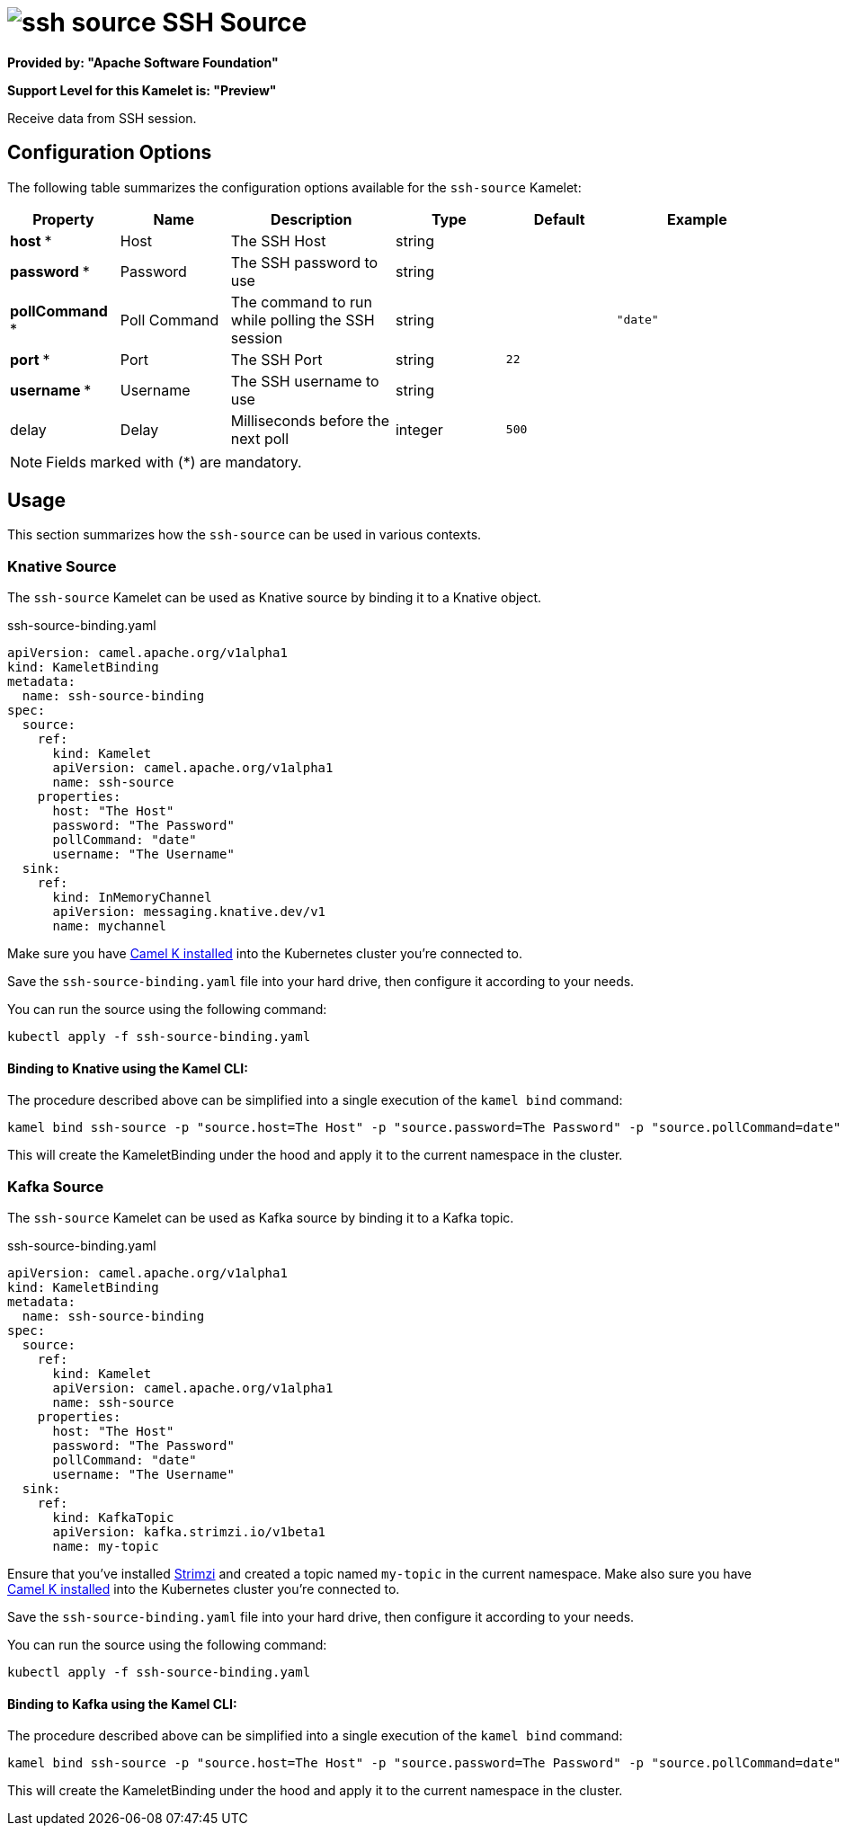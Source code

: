 // THIS FILE IS AUTOMATICALLY GENERATED: DO NOT EDIT
= image:kamelets/ssh-source.svg[] SSH Source

*Provided by: "Apache Software Foundation"*

*Support Level for this Kamelet is: "Preview"*

Receive data from SSH session.

== Configuration Options

The following table summarizes the configuration options available for the `ssh-source` Kamelet:
[width="100%",cols="2,^2,3,^2,^2,^3",options="header"]
|===
| Property| Name| Description| Type| Default| Example
| *host {empty}* *| Host| The SSH Host| string| | 
| *password {empty}* *| Password| The SSH password to use| string| | 
| *pollCommand {empty}* *| Poll Command| The command to run while polling the SSH session| string| | `"date"`
| *port {empty}* *| Port| The SSH Port| string| `22`| 
| *username {empty}* *| Username| The SSH username to use| string| | 
| delay| Delay| Milliseconds before the next poll| integer| `500`| 
|===

NOTE: Fields marked with ({empty}*) are mandatory.

== Usage

This section summarizes how the `ssh-source` can be used in various contexts.

=== Knative Source

The `ssh-source` Kamelet can be used as Knative source by binding it to a Knative object.

.ssh-source-binding.yaml
[source,yaml]
----
apiVersion: camel.apache.org/v1alpha1
kind: KameletBinding
metadata:
  name: ssh-source-binding
spec:
  source:
    ref:
      kind: Kamelet
      apiVersion: camel.apache.org/v1alpha1
      name: ssh-source
    properties:
      host: "The Host"
      password: "The Password"
      pollCommand: "date"
      username: "The Username"
  sink:
    ref:
      kind: InMemoryChannel
      apiVersion: messaging.knative.dev/v1
      name: mychannel

----

Make sure you have xref:latest@camel-k::installation/installation.adoc[Camel K installed] into the Kubernetes cluster you're connected to.

Save the `ssh-source-binding.yaml` file into your hard drive, then configure it according to your needs.

You can run the source using the following command:

[source,shell]
----
kubectl apply -f ssh-source-binding.yaml
----

==== *Binding to Knative using the Kamel CLI:*

The procedure described above can be simplified into a single execution of the `kamel bind` command:

[source,shell]
----
kamel bind ssh-source -p "source.host=The Host" -p "source.password=The Password" -p "source.pollCommand=date" -p "source.username=The Username" channel/mychannel
----

This will create the KameletBinding under the hood and apply it to the current namespace in the cluster.

=== Kafka Source

The `ssh-source` Kamelet can be used as Kafka source by binding it to a Kafka topic.

.ssh-source-binding.yaml
[source,yaml]
----
apiVersion: camel.apache.org/v1alpha1
kind: KameletBinding
metadata:
  name: ssh-source-binding
spec:
  source:
    ref:
      kind: Kamelet
      apiVersion: camel.apache.org/v1alpha1
      name: ssh-source
    properties:
      host: "The Host"
      password: "The Password"
      pollCommand: "date"
      username: "The Username"
  sink:
    ref:
      kind: KafkaTopic
      apiVersion: kafka.strimzi.io/v1beta1
      name: my-topic

----

Ensure that you've installed https://strimzi.io/[Strimzi] and created a topic named `my-topic` in the current namespace.
Make also sure you have xref:latest@camel-k::installation/installation.adoc[Camel K installed] into the Kubernetes cluster you're connected to.

Save the `ssh-source-binding.yaml` file into your hard drive, then configure it according to your needs.

You can run the source using the following command:

[source,shell]
----
kubectl apply -f ssh-source-binding.yaml
----

==== *Binding to Kafka using the Kamel CLI:*

The procedure described above can be simplified into a single execution of the `kamel bind` command:

[source,shell]
----
kamel bind ssh-source -p "source.host=The Host" -p "source.password=The Password" -p "source.pollCommand=date" -p "source.username=The Username" kafka.strimzi.io/v1beta1:KafkaTopic:my-topic
----

This will create the KameletBinding under the hood and apply it to the current namespace in the cluster.

// THIS FILE IS AUTOMATICALLY GENERATED: DO NOT EDIT

